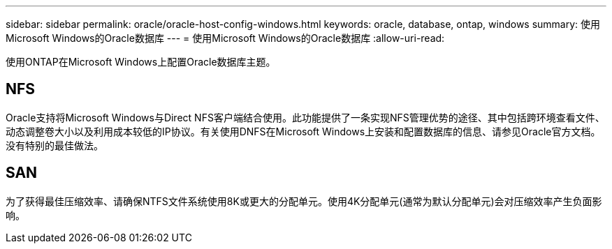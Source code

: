 ---
sidebar: sidebar 
permalink: oracle/oracle-host-config-windows.html 
keywords: oracle, database, ontap, windows 
summary: 使用Microsoft Windows的Oracle数据库 
---
= 使用Microsoft Windows的Oracle数据库
:allow-uri-read: 


[role="lead"]
使用ONTAP在Microsoft Windows上配置Oracle数据库主题。



== NFS

Oracle支持将Microsoft Windows与Direct NFS客户端结合使用。此功能提供了一条实现NFS管理优势的途径、其中包括跨环境查看文件、动态调整卷大小以及利用成本较低的IP协议。有关使用DNFS在Microsoft Windows上安装和配置数据库的信息、请参见Oracle官方文档。没有特别的最佳做法。



== SAN

为了获得最佳压缩效率、请确保NTFS文件系统使用8K或更大的分配单元。使用4K分配单元(通常为默认分配单元)会对压缩效率产生负面影响。
